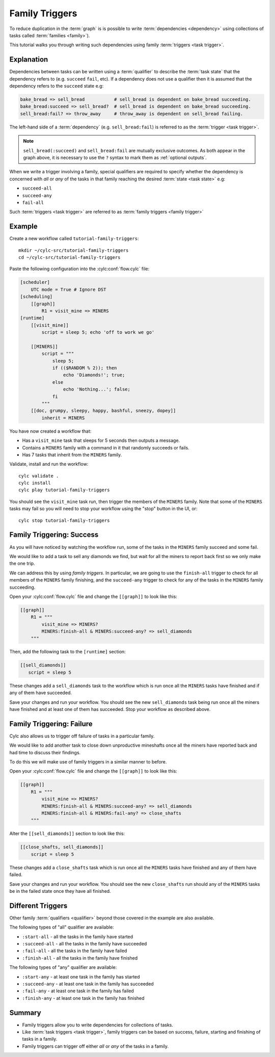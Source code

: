 .. _tutorial-cylc-family-triggers:

Family Triggers
===============

To reduce duplication in the :term:`graph` is is possible to write
:term:`dependencies <dependency>` using collections of tasks called
:term:`families <family>`).

This tutorial walks you through writing such dependencies using family
:term:`triggers <task trigger>`.


Explanation
-----------

Dependencies between tasks can be written using a :term:`qualifier` to describe
the :term:`task state` that the dependency refers to (e.g. ``succeed``
``fail``, etc). If a dependency does not use a qualifier then it is assumed
that the dependency refers to the ``succeed`` state e.g:

.. code-block:: cylc-graph

   bake_bread => sell_bread           # sell_bread is dependent on bake_bread succeeding.
   bake_bread:succeed => sell_bread?  # sell_bread is dependent on bake_bread succeeding.
   sell_bread:fail? => throw_away     # throw_away is dependent on sell_bread failing.

The left-hand side of a :term:`dependency` (e.g. ``sell_bread:fail``) is
referred to as the :term:`trigger <task trigger>`.

.. note::

   ``sell_bread(:succeed)`` and ``sell_bread:fail`` are mutually exclusive
   outcomes. As both appear in the graph above, it is
   necessary to use the ``?`` syntax to mark them as
   :ref:`optional outputs`.

When we write a trigger involving a family, special qualifiers are required
to specify whether the dependency is concerned with *all* or *any* of the tasks
in that family reaching the desired :term:`state <task state>` e.g:

* ``succeed-all``
* ``succeed-any``
* ``fail-all``

Such :term:`triggers <task trigger>` are referred to as
:term:`family triggers <family trigger>`


Example
-------

Create a new workflow called ``tutorial-family-triggers``::

   mkdir ~/cylc-src/tutorial-family-triggers
   cd ~/cylc-src/tutorial-family-triggers

Paste the following configuration into the :cylc:conf:`flow.cylc` file:

.. code-block:: cylc

   [scheduler]
       UTC mode = True # Ignore DST
   [scheduling]
       [[graph]]
           R1 = visit_mine => MINERS
   [runtime]
       [[visit_mine]]
           script = sleep 5; echo 'off to work we go'

       [[MINERS]]
           script = """
               sleep 5;
               if (($RANDOM % 2)); then
                   echo 'Diamonds!'; true;
               else
                   echo 'Nothing...'; false;
               fi
           """
       [[doc, grumpy, sleepy, happy, bashful, sneezy, dopey]]
           inherit = MINERS

You have now created a workflow that:

* Has a ``visit_mine`` task that sleeps for 5 seconds then outputs a
  message.
* Contains a ``MINERS`` family with a command in it that randomly succeeds
  or fails.
* Has 7 tasks that inherit from the ``MINERS`` family.

Validate, install and run the workflow::

   cylc validate .
   cylc install
   cylc play tutorial-family-triggers

You should see the ``visit_mine`` task run, then trigger the members of the
``MINERS`` family. Note that some of the ``MINERS`` tasks may fail so you
will need to stop your workflow using the "stop" button in the UI, or::

   cylc stop tutorial-family-triggers


Family Triggering: Success
--------------------------

As you will have noticed by watching the workflow run, some of the tasks in the
``MINERS`` family succeed and some fail.

We would like to add a task to sell any diamonds we find, but wait for all
the miners to report back first so we only make the one trip.

We can address this by using *family triggers*. In particular, we are going
to use the ``finish-all`` trigger to check for all members of the ``MINERS``
family finishing, and the ``succeed-any`` trigger to check for any of the
tasks in the ``MINERS`` family succeeding.

Open your :cylc:conf:`flow.cylc` file and change the ``[[graph]]`` to look like
this:

.. code-block:: cylc

   [[graph]]
       R1 = """
           visit_mine => MINERS?
           MINERS:finish-all & MINERS:succeed-any? => sell_diamonds
       """

Then, add the following task to the ``[runtime]`` section:

.. code-block:: cylc

   [[sell_diamonds]]
      script = sleep 5

These changes add a ``sell_diamonds`` task to the workflow which is run once
all the ``MINERS`` tasks have finished and if any of them have succeeded.

Save your changes and run your workflow. You should see the new
``sell_diamonds`` task being run once all the miners have finished and at
least one of them has succeeded. Stop your workflow as described above.

.. seealso::

   User guide on
   :ref:`family triggers and optional outputs<optional outputs.family triggers>`.

Family Triggering: Failure
--------------------------

Cylc also allows us to trigger off failure of tasks in a particular family.

We would like to add another task to close down unproductive mineshafts once
all the miners have reported back and had time to discuss their findings.

To do this we will make use of family triggers in a similar manner to before.

Open your :cylc:conf:`flow.cylc` file and change the ``[[graph]]`` to look like
this:

.. code-block:: cylc

   [[graph]]
       R1 = """
           visit_mine => MINERS?
           MINERS:finish-all & MINERS:succeed-any? => sell_diamonds
           MINERS:finish-all & MINERS:fail-any? => close_shafts
       """

Alter the ``[[sell_diamonds]]`` section to look like this:

.. code-block:: cylc

   [[close_shafts, sell_diamonds]]
       script = sleep 5

These changes add a ``close_shafts`` task which is run once all the
``MINERS`` tasks have finished and any of them have failed.

Save your changes and run your workflow. You should see the new
``close_shafts`` run should any of the ``MINERS`` tasks be in the failed
state once they have all finished.


Different Triggers
------------------

Other family :term:`qualifiers <qualifier>` beyond those covered in the
example are also available.

The following types of "all" qualifier are available:

* ``:start-all`` - all the tasks in the family have started
* ``:succeed-all`` - all the tasks in the family have succeeded
* ``:fail-all`` - all the tasks in the family have failed
* ``:finish-all`` - all the tasks in the family have finished

The following types of "any" qualifier are available:

* ``:start-any`` - at least one task in the family has started
* ``:succeed-any`` - at least one task in the family has succeeded
* ``:fail-any`` - at least one task in the family has failed
* ``:finish-any`` - at least one task in the family has finished


Summary
-------

* Family triggers allow you to write dependencies for collections of tasks.
* Like :term:`task triggers <task trigger>`, family triggers can be based on
  success, failure, starting and finishing of tasks in a family.
* Family triggers can trigger off either *all* or *any* of the tasks in a
  family.
